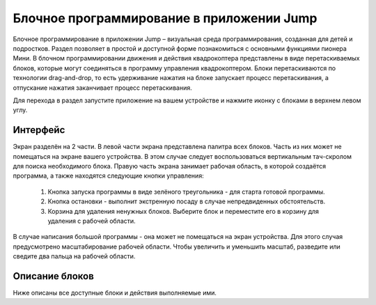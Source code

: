 Блочное программирование в приложении Jump
==========================================

Блочное программирование в приложении Jump – визуальная среда программирования, созданная для детей и подростков. Раздел позволяет в простой и доступной форме познакомиться с основными функциями пионера Мини.
В блочном программировании движения и действия квадрокоптера представлены в виде перетаскиваемых блоков, которые могут соединяться в программу управления квадрокоптером. Блоки перетаскиваются по технологии drag-and-drop, то есть удерживание нажатия на блоке запускает процесс перетаскивания, а отпускание нажатия заканчивает процесс перетаскивания.

Для перехода в раздел запустите приложение на вашем устройстве и нажмите иконку с блоками в верхнем левом углу. 


Интерфейс
---------

Экран разделён на 2 части. 
В левой части экрана представлена палитра всех блоков. Часть из них может не помещаться на экране вашего устройства. В этом случае следует воспользоваться вертикальным тач-скролом для поиска необходимого блока.
Правую часть экрана занимает рабочая область, в которой создаётся программа, а также находятся следующие кнопки управления:
 1. Кнопка запуска программы в виде зелёного треугольника - для старта готовой программы.
 2. Кнопка остановки - выполнит экстренную посаду в случае непредвиденных обстоятельств.
 3. Корзина для удаления ненужных блоков. Выберите блок и переместите его в корзину для удаления с рабочей области. 



В случае написания большой программы - она может не помещаться на экран устройства. Для этого случая предусмотрено масштабирование рабочей области. Чтобы увеличить и уменьшить масштаб, разведите или сведите два пальца на рабочей области.

Описание блоков
---------------

Ниже описаны все доступные блоки и действия выполняемые ими.




